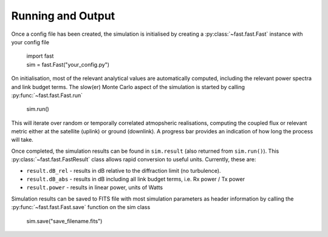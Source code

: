 Running and Output
==================

Once a config file has been created, the simulation is initialised by creating a :py:class:`~fast.fast.Fast` instance with your config file

    | import fast
    | sim = fast.Fast("your_config.py")

On initialisation, most of the relevant analytical values are automatically computed, including the relevant power spectra and link budget terms. The slow(er) Monte Carlo aspect of the simulation is started by calling :py:func:`~fast.fast.Fast.run`

    | sim.run()

This will iterate over random or temporally correlated atmopsheric realisations, computing the coupled flux or relevant metric either at the satellite (uplink) or ground (downlink). A progress bar provides an indication of how long the process will take.

Once completed, the simulation results can be found in ``sim.result`` (also returned from ``sim.run()``). This :py:class:`~fast.fast.FastResult` class allows rapid conversion to useful units. Currently, these are:

- ``result.dB_rel`` - results in dB relative to the diffraction limit (no turbulence). 
- ``result.dB_abs`` - results in dB including all link budget terms, i.e. Rx power / Tx power
- ``result.power`` - results in linear power, units of Watts

Simulation results can be saved to FITS file with most simulation parameters as header information by calling the :py:func:`~fast.fast.Fast.save` function on the sim class

    | sim.save("save_filename.fits")

    
